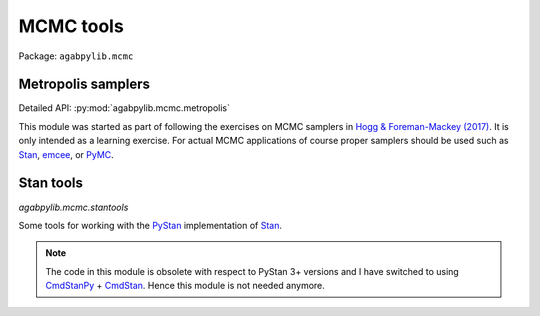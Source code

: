 MCMC tools
==========

Package: ``agabpylib.mcmc``

Metropolis samplers
-------------------

Detailed API: :py:mod:`agabpylib.mcmc.metropolis`

This module was started as part of following the exercises on MCMC samplers in
`Hogg & Foreman-Mackey (2017) <https://arxiv.org/abs/1710.06068>`_. It is only intended
as a learning exercise. For actual MCMC applications of course proper samplers should
be used such as `Stan <https://mc-stan.org>`_, `emcee <https://github.com/dfm/emcee>`_, 
or `PyMC <https://github.com/pymc-devs/pymc>`_.

Stan tools
----------

`agabpylib.mcmc.stantools`

Some tools for working with the `PyStan <https://mc-stan.org/users/interfaces/pystan.html>`_ 
implementation of `Stan <https://mc-stan.org>`_.

.. note:: 
    The code in this module is obsolete with respect to PyStan 3+ versions and I have switched
    to using `CmdStanPy <https://github.com/stan-dev/cmdstanpy>`_ + `CmdStan <https://mc-stan.org/users/interfaces/cmdstan.html>`_.
    Hence this module is not needed anymore.